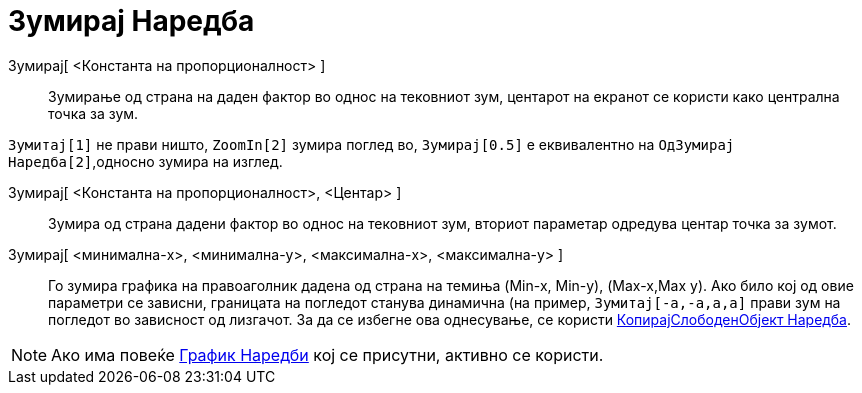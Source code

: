 = Зумирај Наредба
:page-en: commands/ZoomIn
ifdef::env-github[:imagesdir: /mk/modules/ROOT/assets/images]

Зумирај[ <Константа на пропорционалност> ]::
  Зумирање од страна на даден фактор во однос на тековниот зум, центарот на екранот се користи како централна точка за
  зум.

[EXAMPLE]
====

`++ Зумитај[1]++` не прави ништо, `++ZoomIn[2]++` зумира поглед во, `++ Зумирај[0.5]++` е еквивалентно на
`++ОдЗумирај Наредба[2]++`,односно зумира на изглед.

====

Зумирај[ <Константа на пропорционалност>, <Центар> ]::
  Зумира од страна дадени фактор во однос на тековниот зум, вториот параметар одредува центар точка за зумот.
Зумирај[ <минимална-x>, <минимална-y>, <максимална-x>, <максимална-y> ]::
  Го зумира графика на правоаголник дадена од страна на темиња (Min-x, Min-y), (Max-x,Max y). Ако било кој од овие
  параметри се зависни, границата на погледот станува динамична (на пример, `++ Зумитај[-a,-a,a,a]++` прави зум на
  погледот во зависност од лизгачот. За да се избегне ова однесување, се користи
  xref:/commands/КопирајСлободенОбјект.adoc[КопирајСлободенОбјект Наредба].

[NOTE]
====

Ако има повеќе xref:/commands/График_Наредби.adoc[График Наредби] кој се присутни, активно се користи.

====
